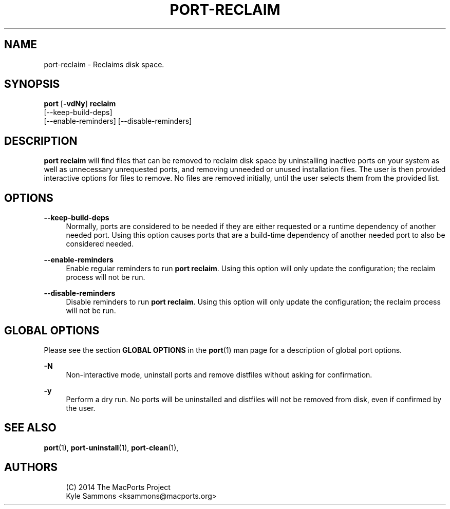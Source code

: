 '\" t
.TH "PORT\-RECLAIM" "1" "2\&.10\&.99" "MacPorts 2\&.10\&.99" "MacPorts Manual"
.\" -----------------------------------------------------------------
.\" * Define some portability stuff
.\" -----------------------------------------------------------------
.\" ~~~~~~~~~~~~~~~~~~~~~~~~~~~~~~~~~~~~~~~~~~~~~~~~~~~~~~~~~~~~~~~~~
.\" http://bugs.debian.org/507673
.\" http://lists.gnu.org/archive/html/groff/2009-02/msg00013.html
.\" ~~~~~~~~~~~~~~~~~~~~~~~~~~~~~~~~~~~~~~~~~~~~~~~~~~~~~~~~~~~~~~~~~
.ie \n(.g .ds Aq \(aq
.el       .ds Aq '
.\" -----------------------------------------------------------------
.\" * set default formatting
.\" -----------------------------------------------------------------
.\" disable hyphenation
.nh
.\" disable justification (adjust text to left margin only)
.ad l
.\" -----------------------------------------------------------------
.\" * MAIN CONTENT STARTS HERE *
.\" -----------------------------------------------------------------
.SH "NAME"
port-reclaim \- Reclaims disk space\&.
.SH "SYNOPSIS"
.sp
.nf
\fBport\fR [\fB\-vdNy\fR] \fBreclaim\fR
    [\-\-keep\-build\-deps]
    [\-\-enable\-reminders] [\-\-disable\-reminders]
.fi
.SH "DESCRIPTION"
.sp
\fBport reclaim\fR will find files that can be removed to reclaim disk space by uninstalling inactive ports on your system as well as unnecessary unrequested ports, and removing unneeded or unused installation files\&. The user is then provided interactive options for files to remove\&. No files are removed initially, until the user selects them from the provided list\&.
.SH "OPTIONS"
.PP
\fB\-\-keep\-build\-deps\fR
.RS 4
Normally, ports are considered to be needed if they are either requested or a runtime dependency of another needed port\&. Using this option causes ports that are a build\-time dependency of another needed port to also be considered needed\&.
.RE
.PP
\fB\-\-enable\-reminders\fR
.RS 4
Enable regular reminders to run
\fBport reclaim\fR\&. Using this option will only update the configuration; the reclaim process will not be run\&.
.RE
.PP
\fB\-\-disable\-reminders\fR
.RS 4
Disable reminders to run
\fBport reclaim\fR\&. Using this option will only update the configuration; the reclaim process will not be run\&.
.RE
.SH "GLOBAL OPTIONS"
.sp
Please see the section \fBGLOBAL OPTIONS\fR in the \fBport\fR(1) man page for a description of global port options\&.
.PP
\fB\-N\fR
.RS 4
Non\-interactive mode, uninstall ports and remove distfiles without asking for confirmation\&.
.RE
.PP
\fB\-y\fR
.RS 4
Perform a dry run\&. No ports will be uninstalled and distfiles will not be removed from disk, even if confirmed by the user\&.
.RE
.SH "SEE ALSO"
.sp
\fBport\fR(1), \fBport-uninstall\fR(1), \fBport-clean\fR(1),
.SH "AUTHORS"
.sp
.if n \{\
.RS 4
.\}
.nf
(C) 2014 The MacPorts Project
Kyle Sammons <ksammons@macports\&.org>
.fi
.if n \{\
.RE
.\}
